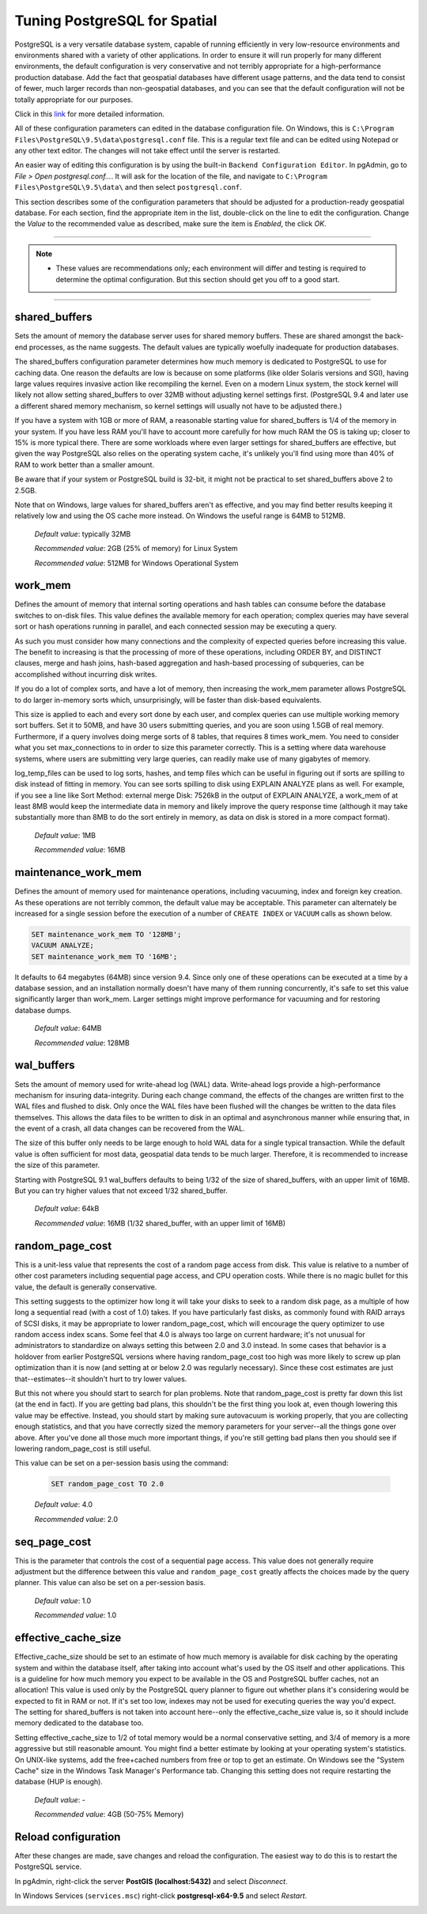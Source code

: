 .. _tuning:

Tuning PostgreSQL for Spatial
=============================

PostgreSQL is a very versatile database system, capable of running efficiently in very low-resource environments and environments shared with a variety of other applications. In order to ensure it will run properly for many different environments, the default configuration is very conservative and not terribly appropriate for a high-performance production database.  Add the fact that geospatial databases have different usage patterns, and the data tend to consist of fewer, much larger records than non-geospatial databases, and you can see that the default configuration will not be totally appropriate for our purposes.

Click in this `link <https://wiki.postgresql.org/wiki/Tuning_Your_PostgreSQL_Server>`_ for more detailed information.

All of these configuration parameters can edited in the database configuration file. On Windows, this is ``C:\Program Files\PostgreSQL\9.5\data\postgresql.conf`` file.  This is a regular text file and can be edited using Notepad or any other text editor.  The changes will not take effect until the server is restarted.

.. image:: ./tuning/conf01.png

An easier way of editing this configuration is by using the built-in ``Backend Configuration Editor``.  In pgAdmin, go to *File > Open postgresql.conf...*.  It will ask for the location of the file, and navigate to ``C:\Program Files\PostgreSQL\9.5\data\`` and then select ``postgresql.conf``.

.. image:: ./tuning/conf02.png

.. image:: ./tuning/conf03.png

This section describes some of the configuration parameters that should be adjusted for a production-ready geospatial database.  For each section, find the appropriate item in the list, double-click on the line to edit the configuration.  Change the *Value* to the recommended value as described, make sure the item is *Enabled*, the click *OK*.

------

.. note:: - These values are recommendations only; each environment will differ and testing is required to determine the optimal configuration.  But this section should get you off to a good start.

------

shared_buffers
--------------

Sets the amount of memory the database server uses for shared memory buffers.  These are shared amongst the back-end processes, as the name suggests.  The default values are typically woefully inadequate for production databases.

The shared_buffers configuration parameter determines how much memory is dedicated to PostgreSQL to use for caching data. One reason the defaults are low is because on some platforms (like older Solaris versions and SGI), having large values requires invasive action like recompiling the kernel. Even on a modern Linux system, the stock kernel will likely not allow setting shared_buffers to over 32MB without adjusting kernel settings first. (PostgreSQL 9.4 and later use a different shared memory mechanism, so kernel settings will usually not have to be adjusted there.)

If you have a system with 1GB or more of RAM, a reasonable starting value for shared_buffers is 1/4 of the memory in your system. If you have less RAM you'll have to account more carefully for how much RAM the OS is taking up; closer to 15% is more typical there. There are some workloads where even larger settings for shared_buffers are effective, but given the way PostgreSQL also relies on the operating system cache, it's unlikely you'll find using more than 40% of RAM to work better than a smaller amount.

Be aware that if your system or PostgreSQL build is 32-bit, it might not be practical to set shared_buffers above 2 to 2.5GB.

Note that on Windows, large values for shared_buffers aren't as effective, and you may find better results keeping it relatively low and using the OS cache more instead. On Windows the useful range is 64MB to 512MB.


  *Default value*: typically 32MB

  *Recommended value*: 2GB (25% of memory) for Linux System
  
  *Recommended value*: 512MB for Windows Operational System

.. image:: ./tuning/conf04.png

work_mem
--------

Defines the amount of memory that internal sorting operations and hash tables can consume before the database switches to on-disk files.  This value defines the available memory for each operation; complex queries may have several sort or hash operations running in parallel, and each connected session may be executing a query.

As such you must consider how many connections and the complexity of expected queries before increasing this value.  The benefit to increasing is that the processing of more of these operations, including ORDER BY, and DISTINCT clauses, merge and hash joins, hash-based aggregation and hash-based processing of subqueries, can be accomplished without incurring disk writes.

If you do a lot of complex sorts, and have a lot of memory, then increasing the work_mem parameter allows PostgreSQL to do larger in-memory sorts which, unsurprisingly, will be faster than disk-based equivalents.

This size is applied to each and every sort done by each user, and complex queries can use multiple working memory sort buffers. Set it to 50MB, and have 30 users submitting queries, and you are soon using 1.5GB of real memory. Furthermore, if a query involves doing merge sorts of 8 tables, that requires 8 times work_mem. You need to consider what you set max_connections to in order to size this parameter correctly. This is a setting where data warehouse systems, where users are submitting very large queries, can readily make use of many gigabytes of memory.

log_temp_files can be used to log sorts, hashes, and temp files which can be useful in figuring out if sorts are spilling to disk instead of fitting in memory. You can see sorts spilling to disk using EXPLAIN ANALYZE plans as well. For example, if you see a line like Sort Method: external merge Disk: 7526kB in the output of EXPLAIN ANALYZE, a work_mem of at least 8MB would keep the intermediate data in memory and likely improve the query response time (although it may take substantially more than 8MB to do the sort entirely in memory, as data on disk is stored in a more compact format).

  *Default value*: 1MB

  *Recommended value*: 16MB

.. image:: ./tuning/conf05.png

maintenance_work_mem
--------------------

Defines the amount of memory used for maintenance operations, including vacuuming, index and foreign key creation.  As these operations are not terribly common, the default value may be acceptable.  This parameter can alternately be increased for a single session before the execution of a number of ``CREATE INDEX`` or ``VACUUM`` calls as shown below.



.. code-block:: sql

    SET maintenance_work_mem TO '128MB';
    VACUUM ANALYZE;
    SET maintenance_work_mem TO '16MB';

..

It defaults to 64 megabytes (64MB) since version 9.4. Since only one of these operations can be executed at a time by a database session, and an installation normally doesn't have many of them running concurrently, it's safe to set this value significantly larger than work_mem. Larger settings might improve performance for vacuuming and for restoring database dumps.

  *Default value*: 64MB

  *Recommended value*: 128MB

.. image:: ./tuning/conf06.png

wal_buffers
-----------

Sets the amount of memory used for write-ahead log (WAL) data.  Write-ahead logs provide a high-performance mechanism for insuring data-integrity.  During each change command, the effects of the changes are written first to the WAL files and flushed to disk.  Only once the WAL files have been flushed will the changes be written to the data files themselves.  This allows the data files to be written to disk in an optimal and asynchronous manner while ensuring that, in the event of a crash, all data changes can be recovered from the WAL.  

The size of this buffer only needs to be large enough to hold WAL data for a single typical transaction.  While the default value is often sufficient for most data, geospatial data tends to be much larger.  Therefore, it is recommended to increase the size of this parameter.

Starting with PostgreSQL 9.1 wal_buffers defaults to being 1/32 of the size of shared_buffers, with an upper limit of 16MB. But you can try higher values that not exceed 1/32 shared_buffer.

  *Default value*: 64kB

  *Recommended value*: 16MB (1/32 shared_buffer, with an upper limit of 16MB)

.. image:: ./tuning/conf07.png

random_page_cost
----------------

This is a unit-less value that represents the cost of a random page access from disk.  This value is relative to a number of other cost parameters including sequential page access, and CPU operation costs.  While there is no magic bullet for this value, the default is generally conservative.

This setting suggests to the optimizer how long it will take your disks to seek to a random disk page, as a multiple of how long a sequential read (with a cost of 1.0) takes. If you have particularly fast disks, as commonly found with RAID arrays of SCSI disks, it may be appropriate to lower random_page_cost, which will encourage the query optimizer to use random access index scans. Some feel that 4.0 is always too large on current hardware; it's not unusual for administrators to standardize on always setting this between 2.0 and 3.0 instead. In some cases that behavior is a holdover from earlier PostgreSQL versions where having random_page_cost too high was more likely to screw up plan optimization than it is now (and setting at or below 2.0 was regularly necessary). Since these cost estimates are just that--estimates--it shouldn't hurt to try lower values.

But this not where you should start to search for plan problems. Note that random_page_cost is pretty far down this list (at the end in fact). If you are getting bad plans, this shouldn't be the first thing you look at, even though lowering this value may be effective. Instead, you should start by making sure autovacuum is working properly, that you are collecting enough statistics, and that you have correctly sized the memory parameters for your server--all the things gone over above. After you've done all those much more important things, if you're still getting bad plans then you should see if lowering random_page_cost is still useful.

This value can be set on a per-session basis using the command:

  .. code-block:: sql

    SET random_page_cost TO 2.0

  *Default value*: 4.0

  *Recommended value*: 2.0

.. image:: ./tuning/conf09.png

seq_page_cost
-------------

This is the parameter that controls the cost of a sequential page access.  This value does not generally require adjustment but the difference between this value and ``random_page_cost`` greatly affects the choices made by the query planner.  This value can also be set on a per-session basis.

  *Default value*: 1.0

  *Recommended value*: 1.0

.. image:: ./tuning/conf10.png

effective_cache_size
--------------------

Effective_cache_size should be set to an estimate of how much memory is available for disk caching by the operating system and within the database itself, after taking into account what's used by the OS itself and other applications. This is a guideline for how much memory you expect to be available in the OS and PostgreSQL buffer caches, not an allocation! This value is used only by the PostgreSQL query planner to figure out whether plans it's considering would be expected to fit in RAM or not. If it's set too low, indexes may not be used for executing queries the way you'd expect. The setting for shared_buffers is not taken into account here--only the effective_cache_size value is, so it should include memory dedicated to the database too.

Setting effective_cache_size to 1/2 of total memory would be a normal conservative setting, and 3/4 of memory is a more aggressive but still reasonable amount. You might find a better estimate by looking at your operating system's statistics. On UNIX-like systems, add the free+cached numbers from free or top to get an estimate. On Windows see the "System Cache" size in the Windows Task Manager's Performance tab. Changing this setting does not require restarting the database (HUP is enough).


  *Default value*: -

  *Recommended value*: 4GB (50-75% Memory)

Reload configuration
--------------------

After these changes are made, save changes and reload the configuration. The easiest way to do this is to restart the PostgreSQL service.

In pgAdmin, right-click the server **PostGIS (localhost:5432)** and select *Disconnect*.
  
.. image:: ./tuning/conf11.png
  
In Windows Services (``services.msc``) right-click **postgresql-x64-9.5** and select *Restart*.

.. image:: ./tuning/conf12.png
